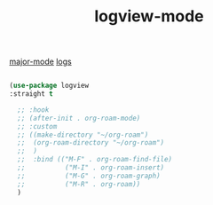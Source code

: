:PROPERTIES:
:ID:       068B0966-E317-4A03-BAAD-E7EE9FEF5F42
:END:
#+TITLE: logview-mode
[[id:B39AECDA-33D7-4717-8044-E40BD40B05EC][major-mode]] [[id:84697862-EA42-4C96-B908-FFBB5E768CEC][logs]]

#+BEGIN_SRC emacs-lisp :results silent

(use-package logview
:straight t

  ;; :hook
  ;; (after-init . org-roam-mode)
  ;; :custom
  ;; ((make-directory "~/org-roam")
  ;;  (org-roam-directory "~/org-roam")
  ;;  )
  ;;  :bind (("M-F" . org-roam-find-file)
  ;;          ("M-I" . org-roam-insert)
  ;;          ("M-G" . org-roam-graph)
  ;;          ("M-R" . org-roam))
  )

#+END_SRC
